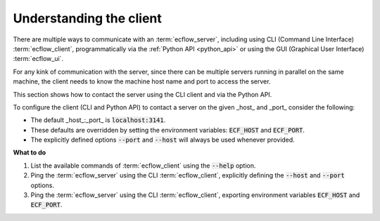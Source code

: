 .. index::
   single: Client (tutorial)
   
.. _tutorial-understanding-the-client:
   
Understanding the client
========================

There are multiple ways to communicate with an :term:`ecflow_server`, including using CLI (Command Line Interface)
:term:`ecflow_client`, programmatically via the :ref:`Python API <python_api>` or using the GUI (Graphical User Interface)
:term:`ecflow_ui`.

For any kink of communication with the server, since there can be multiple servers running in parallel on the same machine,
the client needs to know the machine host name and port to access the server.

This section shows how to contact the server using the CLI client and via the Python API.

To configure the client (CLI and Python API) to contact a server on the given _host_ and _port_ consider the following:

* The default _host_:_port_ is :code:`localhost:3141`.
* These defaults are overridden by setting the environment variables: :code:`ECF_HOST` and :code:`ECF_PORT`.
* The explicitly defined options :code:`--port` and :code:`--host` will always be used whenever provided.

.. tabs::

    .. tab:: CLI

        The :term:`ecflow_client` is a command line tool that allows sending commands to the :term:`ecflow_server`,
        and retrieving information about the current state of the elements that compose the :term:`suite definition`.

        A list of available commands can be found by using the :code:`--help` option:

        .. code-block:: shell

           ecflow_client --help

        To assess the connectivity to a server, explicitly define the :code:`--port` and :code:`--host` options, and use the :code:`--ping` command:

        .. code-block:: shell
           :caption: Ping an ecFlow server using the Python API

           ecflow_client --host machinex --port 4141  --ping

    .. tab:: Python

        The :ref:`Python API <python_api>` provides the same functionality as the CLI :term:`ecflow_client`,
        with the added bonus that allows to leverage on Python for automation.

        In terms of connectivity to the server, the :ref:`Python API <python_api>` uses the same logic as the CLI,
        including the ability to explicitly set :code:`host` and :code:`port` options.

        The class :py:class:`ecflow.Client` provides the interface to the :term:`ecflow_server`, such as assessing the connectivity to a server
        using the :py:meth:`ecflow.Client.ping` method:

        .. literalinclude:: src/understanding-the-client.py
           :language: python
           :caption: Ping an ecFlow server using the Python API
    
**What to do**

#. List the available commands of :term:`ecflow_client` using the :code:`--help` option.

#. Ping the :term:`ecflow_server` using the CLI :term:`ecflow_client`, explicitly defining the :code:`--host` and :code:`--port` options.

#. Ping the :term:`ecflow_server` using the CLI :term:`ecflow_client`, exporting environment variables :code:`ECF_HOST` and :code:`ECF_PORT`.
